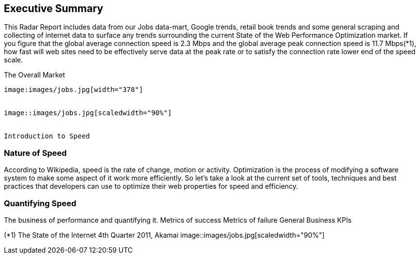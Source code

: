 Executive Summary
-----------------
This Radar Report includes data from our Jobs data-mart, Google trends, retail book trends and some general scraping and collecting of internet data to surface any trends surrounding the current State of the Web Performance Optimization market. If you figure that the global average connection speed is 2.3 Mbps and the global average peak connection speed is 11.7 Mbps(*1), how fast will web sites need to be effectively serve data at the peak rate or to satisfy the connection rate lower end of the speed scale. 

The Overall Market
---------------------
image:images/jobs.jpg[width="378"]


image::images/jobs.jpg[scaledwidth="90%"]


Introduction to Speed
---------------------

Nature of Speed
~~~~~~~~~~~~~~~

According to Wikipedia, speed is the rate of change, motion or activity. Optimization is the process of modifying a software system to make some aspect of it work more efficiently.  So let's take a look at the current set of tools, techniques and best practices that developers can use to optimize their web properties for speed and efficiency.  

Quantifying Speed
~~~~~~~~~~~~~~~~~


The business of performance and quantifying it.
	Metrics of success
	Metrics of failure
	General Business KPIs



(*1) The State of the Internet 4th Quarter 2011, Akamai
image::images/jobs.jpg[scaledwidth="90%"]